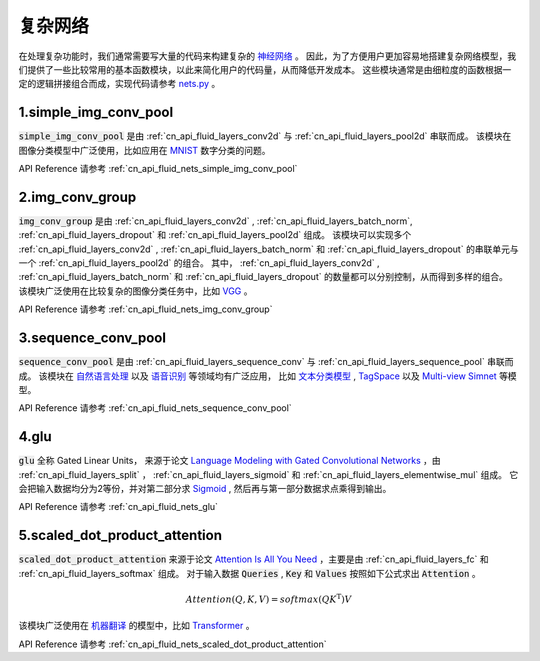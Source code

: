 ..  _api_guide_nets:

###########
复杂网络
###########

在处理复杂功能时，我们通常需要写大量的代码来构建复杂的 `神经网络 <https://zh.wikipedia.org/wiki/人工神经网络>`_ 。
因此，为了方便用户更加容易地搭建复杂网络模型，我们提供了一些比较常用的基本函数模块，以此来简化用户的代码量，从而降低开发成本。
这些模块通常是由细粒度的函数根据一定的逻辑拼接组合而成，实现代码请参考 `nets.py <https://github.com/PaddlePaddle/Paddle/blob/develop/python/paddle/fluid/nets.py>`_ 。

1.simple_img_conv_pool
----------------------

:code:`simple_img_conv_pool` 是由 :ref:`cn_api_fluid_layers_conv2d` 与 :ref:`cn_api_fluid_layers_pool2d` 串联而成。
该模块在图像分类模型中广泛使用，比如应用在 `MNIST <https://en.wikipedia.org/wiki/MNIST_database>`_ 数字分类的问题。

API Reference 请参考 :ref:`cn_api_fluid_nets_simple_img_conv_pool`


2.img_conv_group
----------------

:code:`img_conv_group` 是由 :ref:`cn_api_fluid_layers_conv2d` , :ref:`cn_api_fluid_layers_batch_norm`, :ref:`cn_api_fluid_layers_dropout` 和 :ref:`cn_api_fluid_layers_pool2d` 组成。
该模块可以实现多个 :ref:`cn_api_fluid_layers_conv2d` , :ref:`cn_api_fluid_layers_batch_norm` 和 :ref:`cn_api_fluid_layers_dropout` 的串联单元与一个 :ref:`cn_api_fluid_layers_pool2d` 的组合。
其中， :ref:`cn_api_fluid_layers_conv2d` , :ref:`cn_api_fluid_layers_batch_norm` 和 :ref:`cn_api_fluid_layers_dropout` 的数量都可以分别控制，从而得到多样的组合。
该模块广泛使用在比较复杂的图像分类任务中，比如 `VGG <https://arxiv.org/pdf/1409.1556.pdf>`_ 。

API Reference 请参考 :ref:`cn_api_fluid_nets_img_conv_group`


3.sequence_conv_pool
--------------------

:code:`sequence_conv_pool` 是由 :ref:`cn_api_fluid_layers_sequence_conv` 与 :ref:`cn_api_fluid_layers_sequence_pool` 串联而成。
该模块在 `自然语言处理 <https://zh.wikipedia.org/wiki/自然语言处理>`_ 以及 `语音识别 <https://zh.wikipedia.org/wiki/语音识别>`_ 等领域均有广泛应用，
比如 `文本分类模型 <https://github.com/PaddlePaddle/models/blob/develop/PaddleNLP/text_classification/nets.py>`_ ,
`TagSpace <https://github.com/PaddlePaddle/models/blob/develop/PaddleRec/tagspace/train.py>`_  以及
`Multi-view Simnet <https://github.com/PaddlePaddle/models/blob/develop/PaddleRec/multiview_simnet/nets.py>`_ 等模型。

API Reference 请参考 :ref:`cn_api_fluid_nets_sequence_conv_pool`


4.glu
-----
:code:`glu` 全称 Gated Linear Units， 来源于论文 `Language Modeling with Gated Convolutional Networks <https://arxiv.org/pdf/1612.08083.pdf>`_ ，由 :ref:`cn_api_fluid_layers_split` ， :ref:`cn_api_fluid_layers_sigmoid` 和 :ref:`cn_api_fluid_layers_elementwise_mul` 组成。
它会把输入数据均分为2等份，并对第二部分求 `Sigmoid <https://en.wikipedia.org/wiki/Sigmoid_function>`_ , 然后再与第一部分数据求点乘得到输出。

API Reference 请参考 :ref:`cn_api_fluid_nets_glu`


5.scaled_dot_product_attention
------------------------------
:code:`scaled_dot_product_attention` 来源于论文 `Attention Is All You Need <https://arxiv.org/pdf/1706.03762.pdf>`_ ，主要是由 :ref:`cn_api_fluid_layers_fc` 和 :ref:`cn_api_fluid_layers_softmax` 组成。
对于输入数据 :code:`Queries` , :code:`Key` 和 :code:`Values` 按照如下公式求出 :code:`Attention` 。

.. math::
 Attention(Q, K, V)= softmax(QK^\mathrm{T})V

该模块广泛使用在 `机器翻译 <https://zh.wikipedia.org/zh/机器翻译>`_ 的模型中，比如 `Transformer <https://github.com/PaddlePaddle/models/tree/develop/PaddleNLP/neural_machine_translation/transformer>`_ 。

API Reference 请参考 :ref:`cn_api_fluid_nets_scaled_dot_product_attention`
